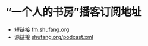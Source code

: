 * “一个人的书房”播客订阅地址
- 短链接 [[//fm.shufang.org][fm.shufang.org]]
- 源链接 [[//shufang.org/podcast.xml][shufang.org/podcast.xml]]

